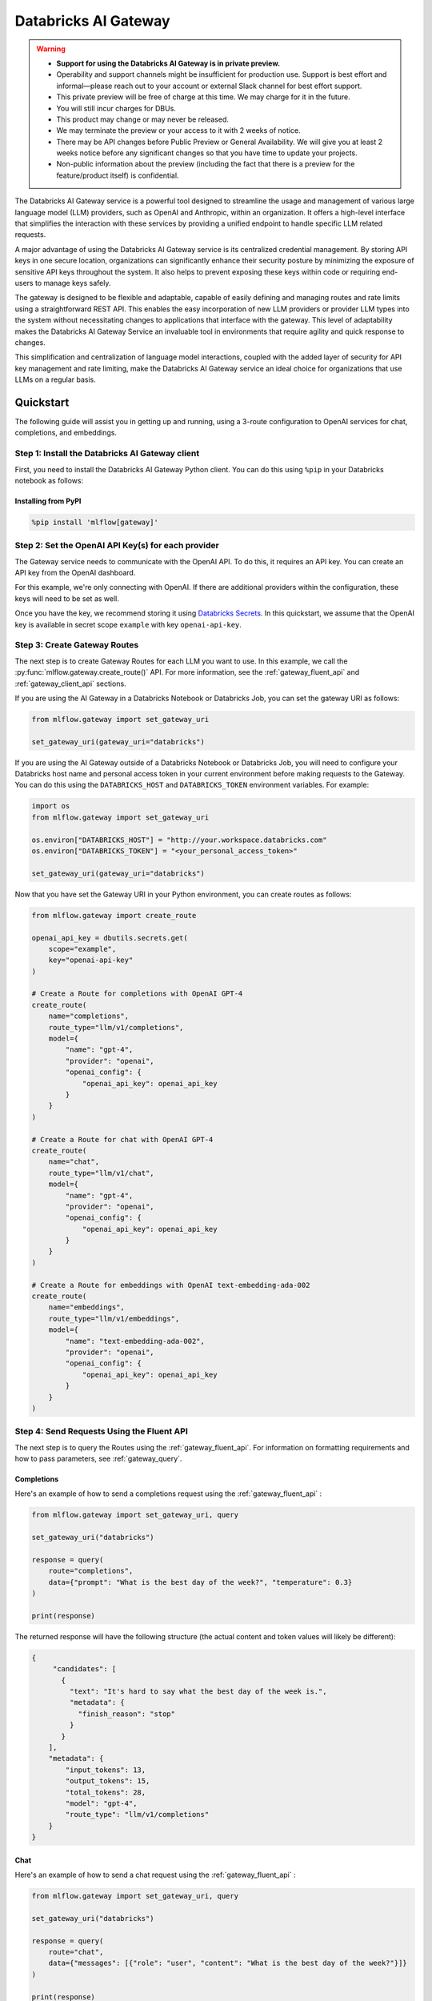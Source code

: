 .. _gateway:

=====================
Databricks AI Gateway
=====================

.. warning::

    - **Support for using the Databricks AI Gateway is in private preview.**
    - Operability and support channels might be insufficient for production use. Support is best
      effort and informal—please reach out to your account or external Slack channel for best
      effort support.
    - This private preview will be free of charge at this time. We may charge for it in the future.
    - You will still incur charges for DBUs.
    - This product may change or may never be released.
    - We may terminate the preview or your access to it with 2 weeks of notice.
    - There may be API changes before Public Preview or General Availability. We will give you at
      least 2 weeks notice before any significant changes so that you have time to update your
      projects.
    - Non-public information about the preview (including the fact that there is a preview for the
      feature/product itself) is confidential.

The Databricks AI Gateway service is a powerful tool designed to streamline the usage and management of
various large language model (LLM) providers, such as OpenAI and Anthropic, within an organization.
It offers a high-level interface that simplifies the interaction with these services by providing
a unified endpoint to handle specific LLM related requests.

A major advantage of using the Databricks AI Gateway service is its centralized credential management.
By storing API keys in one secure location, organizations can significantly enhance their
security posture by minimizing the exposure of sensitive API keys throughout the system. It also
helps to prevent exposing these keys within code or requiring end-users to manage keys safely.

The gateway is designed to be flexible and adaptable, capable of easily defining and managing routes and
rate limits using a straightforward REST API. This enables the easy incorporation
of new LLM providers or provider LLM types into the system without necessitating changes to
applications that interface with the gateway. This level of adaptability makes the Databricks AI Gateway
Service an invaluable tool in environments that require agility and quick response to changes.

This simplification and centralization of language model interactions, coupled with the added
layer of security for API key management and rate limiting, make the Databricks AI Gateway service an
ideal choice for organizations that use LLMs on a regular basis.

.. _gateway-quickstart:

Quickstart
==========

The following guide will assist you in getting up and running, using a 3-route configuration to
OpenAI services for chat, completions, and embeddings.

Step 1: Install the Databricks AI Gateway client
------------------------------------------------
First, you need to install the Databricks AI Gateway Python client. You can do this using ``%pip`` in
your Databricks notebook as follows:

Installing from PyPI
~~~~~~~~~~~~~~~~~~~~

.. code-block:: sh

    %pip install 'mlflow[gateway]'

Step 2: Set the OpenAI API Key(s) for each provider
---------------------------------------------------
The Gateway service needs to communicate with the OpenAI API. To do this, it requires an API key.
You can create an API key from the OpenAI dashboard.

For this example, we're only connecting with OpenAI. If there are additional providers within the
configuration, these keys will need to be set as well.

Once you have the key, we recommend storing it using
`Databricks Secrets <https://docs.databricks.com/security/secrets/index.html>`_. In this quickstart,
we assume that the OpenAI key is available in secret scope ``example`` with key ``openai-api-key``.

Step 3: Create Gateway Routes
------------------------------
The next step is to create Gateway Routes for each LLM you want to use. In this example, we call
the :py:func:`mlflow.gateway.create_route()` API. For more information, see the
:ref:`gateway_fluent_api` and :ref:`gateway_client_api` sections.

If you are using the AI Gateway in a Databricks Notebook or Databricks Job, you can set the gateway URI as follows:

.. code-block:: python

    from mlflow.gateway import set_gateway_uri

    set_gateway_uri(gateway_uri="databricks")

If you are using the AI Gateway outside of a Databricks Notebook or Databricks Job, you will need to configure
your Databricks host name and personal access token in your current environment before making requests to
the Gateway. You can do this using the ``DATABRICKS_HOST`` and ``DATABRICKS_TOKEN`` environment variables.
For example:

.. code-block:: python

    import os
    from mlflow.gateway import set_gateway_uri

    os.environ["DATABRICKS_HOST"] = "http://your.workspace.databricks.com"
    os.environ["DATABRICKS_TOKEN"] = "<your_personal_access_token>"

    set_gateway_uri(gateway_uri="databricks")

Now that you have set the Gateway URI in your Python environment, you can create routes as follows:

.. code-block:: python

    from mlflow.gateway import create_route

    openai_api_key = dbutils.secrets.get(
        scope="example",
        key="openai-api-key"
    )

    # Create a Route for completions with OpenAI GPT-4
    create_route(
        name="completions",
        route_type="llm/v1/completions",
        model={
            "name": "gpt-4",
            "provider": "openai",
            "openai_config": {
                "openai_api_key": openai_api_key
            }
        }
    )

    # Create a Route for chat with OpenAI GPT-4
    create_route(
        name="chat",
        route_type="llm/v1/chat",
        model={
            "name": "gpt-4",
            "provider": "openai",
            "openai_config": {
                "openai_api_key": openai_api_key
            }
        }
    )

    # Create a Route for embeddings with OpenAI text-embedding-ada-002
    create_route(
        name="embeddings",
        route_type="llm/v1/embeddings",
        model={
            "name": "text-embedding-ada-002",
            "provider": "openai",
            "openai_config": {
                "openai_api_key": openai_api_key
            }
        }
    )


Step 4: Send Requests Using the Fluent API
------------------------------------------

The next step is to query the Routes using the :ref:`gateway_fluent_api`.
For information on formatting requirements and how to pass parameters, see :ref:`gateway_query`.

Completions
~~~~~~~~~~~
Here's an example of how to send a completions request using the :ref:`gateway_fluent_api` :

.. code-block:: python

    from mlflow.gateway import set_gateway_uri, query

    set_gateway_uri("databricks")

    response = query(
        route="completions",
        data={"prompt": "What is the best day of the week?", "temperature": 0.3}
    )

    print(response)

The returned response will have the following structure (the actual content and token values will likely be different):

.. code-block:: python

    {
         "candidates": [
           {
             "text": "It's hard to say what the best day of the week is.",
             "metadata": {
               "finish_reason": "stop"
             }
           }
        ],
        "metadata": {
            "input_tokens": 13,
            "output_tokens": 15,
            "total_tokens": 28,
            "model": "gpt-4",
            "route_type": "llm/v1/completions"
        }
    }


Chat
~~~~
Here's an example of how to send a chat request using the :ref:`gateway_fluent_api` :

.. code-block:: python

    from mlflow.gateway import set_gateway_uri, query

    set_gateway_uri("databricks")

    response = query(
        route="chat",
        data={"messages": [{"role": "user", "content": "What is the best day of the week?"}]}
    )

    print(response)

The returned response will have the following structure (the actual content and token values will likely be different):

.. code-block:: python

    {
        "candidates": [
            {
                "message": {
                    "role": "assistant",
                    "content": "\n\nIt's hard to say what the best day of the week is.",
                },
                "metadata": {"finish_reason": "stop"}
            }
        ],
        "metadata": {
            "input_tokens": 13,
            "output_tokens": 15,
            "total_tokens": 28,
            "model": "gpt-4",
            "route_type": "llm/v1/completions"
        }
    }

Embeddings
~~~~~~~~~~

Here's an example of how to send an embeddings request using the :ref:`gateway_fluent_api` :

.. code-block:: python

    from mlflow.gateway import set_gateway_uri, query

    set_gateway_uri("databricks")

    response = query(
        route="embeddings",
        data={"text": ["Example text to embed"]}
    )

    print(response)

The returned response will have the following structure (the actual content and token values will likely be different):

.. code-block:: python

    {
        "embeddings": [
          0.010169279,
          -0.0053696977,
          -0.018654726,
          -0.03396831,
          3.1851505e-05,
          -0.03341145,
          -0.023189139,
          ...
        ],
        "metadata": {
            "input_tokens": 6,
            "total_tokens": 6,
            "model": "text-embedding-ada-002",
            "route_type": "llm/v1/embeddings"
        }
    }

Step 5: Send Requests Using the Client API
------------------------------------------
See the :ref:`gateway_client_api` section for further information.

Step 6: Send Requests to Routes via REST API
--------------------------------------------
See the :ref:`REST examples <gateway_rest_api>` section for further information.

Step 7: Compare Provider Models
-------------------------------
Here's an example of adding and querying a new model from a different provider - in this case
Anthropic - to determine which model is better for a given use case. We assume that the
Anthropic API key is stored in `Databricks Secrets <https://docs.databricks.com/security/secrets/index.html>`_
with scope ``example`` and key ``anthropic-api-key``.

.. code-block:: python

    from mlflow.gateway import set_gateway_uri, create_route, query

    set_gateway_uri("databricks")

    anthropic_api_key = dbutils.secrets.get(
        scope="example",
        key="anthropic-api-key"
    )

    # Create a Route for completions with OpenAI GPT-4
    create_route(
        name="claude-completions",
        route_type="llm/v1/completions",
        model={
            "name": "claude-v1.3",
            "provider": "anthropic",
            "anthropic_config": {
                "anthropic_api_key": anthropic_api_key
            }
        }
    )

    completions_response = query(
        route="claude-completions",
        data={"prompt": "What is MLflow? Be concise.", "temperature": 0.3}
    )

The returned response will have the following structure (the actual content and token values will likely be different):

.. code-block:: python

    {
        "candidates": [
            {
                "text": "MLflow is an open source platform for machine learning...",
                "metadata": {
                    "finish_reason": "stop"
                }
            }
        ],
        "metadata": {
            "input_tokens": 8,
            "output_tokens": 15,
            "total_tokens": 23,
            "model": "claude-v1.3",
            "route_type": "llm/v1/completions"
        }
    }

Finally, if you no longer need a route, you can delete it using the
:py:func:`mlflow.gateway.delete_route` API. For more information, see the
:ref:`gateway_fluent_api` and :ref:`gateway_client_api` sections.

Step 8: Use AI Gateway routes for model development
---------------------------------------------------

Now that you have created several AI Gateway routes, you can create MLflow Models that query these
routes to build application-specific logic using techniques like prompt engineering. For more
information, see :ref:`AI Gateway and MLflow Models <gateway_mlflow_models>`.

Step 9: Set rate limits on AI Gateway routes
--------------------------------------------------

After you created AI Gateway routes, you can set rate limits on AI Gateway routes for cost control,
ensuring production availability and fair sharing.  For example:

.. code-block:: python

    from mlflow.gateway import set_limits
    # Set a per user limit (5 calls per minute) for the route created
    set_limits(
        route="completions",
        limits=[
            {
                "key": "user",
                "calls": "5",
                "renewal_period": "minute"
            }
        ]
    )

For more details, see :ref:`rate_limits` sections.

.. _gateway-concepts:

Concepts
========

There are several concepts that are referred to within the Databricks AI Gateway APIs, the configuration definitions, examples, and documentation.
Becoming familiar with these terms will help in configuring new endpoints (routes) and ease the use of the interface APIs for the AI Gateway.

.. _providers:

Providers
---------
The Databricks AI Gateway is designed to support a variety of model providers.
A provider represents the source of the machine learning models, such as OpenAI, Anthropic, and so on.
Each provider has its specific characteristics and configurations that are encapsulated within the model part of a route in the Databricks AI Gateway.

Supported Provider Models
~~~~~~~~~~~~~~~~~~~~~~~~~
The table below presents a non-exhaustive list of models and a corresponding route type within the Databricks AI Gateway.
With the rapid development of LLMs, there is no guarantee that this list will be up to date at all times. However, the associations listed
below can be used as a helpful guide when configuring a given route for any newly released model types as they become available with a given provider.
Customers are responsible for ensuring compliance with applicable model licenses.

.. list-table::
   :header-rows: 1

   * - Route Type
     - Provider
     - Model Examples
     - Supported
   * - llm/v1/completions
     - OpenAI
     - gpt-3.5-turbo, gpt-4
     - Yes
   * - llm/v1/completions
     - MosaicML
     - mpt-7b-instruct, mpt-30b-instruct, llama2-70b-chat†
     - Yes
   * - llm/v1/completions
     - Anthropic
     - claude-1, claude-1.3-100k
     - Yes
   * - llm/v1/completions
     - Cohere
     - command, command-light-nightly
     - Yes
   * - llm/v1/completions
     - Azure OpenAI
     - text-davinci-003, gpt-35-turbo
     - Yes
   * - llm/v1/completions
     - Databricks Model Serving
     - Endpoints with compatible schemas
     - Yes
   * - llm/v1/chat
     - OpenAI
     - gpt-3.5-turbo, gpt-4
     - Yes
   * - llm/v1/chat
     - MosaicML
     -
     - No
   * - llm/v1/chat
     - Anthropic
     -
     - No
   * - llm/v1/chat
     - Cohere
     -
     - No
   * - llm/v1/chat
     - Azure OpenAI
     - gpt-35-turbo, gpt-4
     - Yes
   * - llm/v1/chat
     - Databricks Model Serving
     -
     - No
   * - llm/v1/embeddings
     - OpenAI
     - text-embedding-ada-002
     - Yes
   * - llm/v1/embeddings
     - MosaicML
     - instructor-large, instructor-xl
     - Yes
   * - llm/v1/embeddings
     - Anthropic
     -
     - No
   * - llm/v1/embeddings
     - Cohere
     - embed-english-v2.0, embed-multilingual-v2.0
     - Yes
   * - llm/v1/embeddings
     - Azure OpenAI
     - text-embedding-ada-002
     - Yes
   * - llm/v1/embeddings
     - Databricks Model Serving
     - Endpoints with compatible schemas
     - Yes

† Llama 2 is licensed under the [LLAMA 2 Community License](https://ai.meta.com/llama/license/), Copyright © Meta Platforms, Inc. All Rights Reserved.

When creating a route, the provider field is used to specify the name
of the provider for that model. This is a string value that needs to correspond to a provider
the Databricks AI Gateway supports.

Here's an example demonstrating how a provider is specified when creating a route with the
:py:func:`mlflow.gateway.create_route` API:

.. code-block:: python

    create_route(
        name="chat",
        route_type="llm/v1/chat",
        model={
            "name": "gpt-4",
            "provider": "openai",
            "openai_config": {
                "openai_api_key": "<YOUR_OPENAI_API_KEY>"
            }
        }
    )

In the above example, ``openai`` is the `provider` for the model.

As of now, the Databricks AI Gateway supports the following providers:

* **openai**: This is used for models offered by `OpenAI <https://platform.openai.com/>`_ and the `Azure <https://learn.microsoft.com/en-gb/azure/cognitive-services/openai/>`_ integrations for Azure OpenAI and Azure OpenAI with AAD.
* **mosaicml**: This is used for models offered by `MosaicML <https://docs.mosaicml.com/en/latest/>`_.
* **anthropic**: This is used for models offered by `Anthropic <https://docs.anthropic.com/claude/docs>`_.
* **cohere**: This is used for models offered by `Cohere <https://docs.cohere.com/docs>`_.
* **databricks-model-serving**: This is used for Databricks Model Serving endpoints with compatible schemas. See :ref:`config_databricks_model_serving`.

More providers are being added continually. Check the latest version of the Databricks AI Gateway Docs for the
most up-to-date list of supported providers.

Remember, the provider you specify must be one that the Databricks AI Gateway supports. If the provider
is not supported, the Gateway will return an error when trying to route requests to that provider.

.. _routes:

Routes
------

`Routes` are central to how the Databricks AI Gateway functions. Each route acts as a proxy endpoint for the
user, forwarding requests to its configured :ref:`provider <providers>`.

A route in the Databricks AI Gateway consists of the following fields:

* **name**: This is the unique identifier for the route. This will be part of the URL when making API calls via the Databricks AI Gateway.

* **route_type**: The type of the route corresponds to the type of language model interaction you desire. For instance, ``llm/v1/completions`` for text completion operations, ``llm/v1/embeddings`` for text embeddings, and ``llm/v1/chat`` for chat operations.

  - "llm/v1/completions"
  - "llm/v1/chat"
  - "llm/v1/embeddings"

* **model**: Defines the model to which this route will forward requests. The model contains the following details:

    * **provider**: Specifies the name of the :ref:`provider <providers>` for this model. For example, ``openai`` for OpenAI's ``GPT-3.5`` models.

      - "openai"
      - "mosaicml"
      - "anthropic"
      - "cohere"
      - "azure" / "azuread"

    * **name**: The name of the model to use. For example, ``gpt-3.5-turbo`` for OpenAI's ``GPT-3.5-Turbo`` model.
    * **config**: Contains any additional configuration details required for the model. This includes specifying the API base URL and the API key. See :ref:`configure_route_provider`.

  .. important::

      When specifying a model, it is critical that the provider supports the model you are requesting.
      For instance, ``openai`` as a provider supports models like ``text-embedding-ada-002``, but other providers
      may not. If the model is not supported by the provider, the Databricks AI Gateway will return an HTTP 4xx error
      when trying to route requests to that model.

Remember, the model you choose directly affects the results of the responses you'll get from the
API calls. Therefore, choose a model that fits your use-case requirements. For instance,
for generating conversational responses, you would typically choose a chat model.
Conversely, for generating embeddings of text, you would choose an embedding model.

Here's an example of route creation with the :py:func:`mlflow.gateway.create_route` API:

.. code-block:: python

    create_route(
        name="embeddings",
        route_type="llm/v1/embeddings",
        model={
            "name": "text-embedding-ada-002",
            "provider": "openai",
            "openai_config": {
                "openai_api_key": "<YOUR_OPENAI_API_KEY>"
            }
        }
    )

In the example above, a request sent to the embeddings route would be forwarded to the
``text-embedding-ada-002`` model provided by ``openai``.

.. _configure_route_provider:

Configuring the Provider for a Route
~~~~~~~~~~~~~~~~~~~~~~~~~~~~~~~~~~~~
When creating a Route, it's important to supply the required configurations for the specified
:ref:`provider <providers>`. This section provides an overview of the configuration parameters
available for each provider.

Provider-Specific Configuration Parameters
^^^^^^^^^^^^^^^^^^^^^^^^^^^^^^^^^^^^^^^^^^

OpenAI
++++++

+-------------------------+----------+-------------------------------+-------------------------------------------------------------+
| Configuration Parameter | Required | Default                       | Description                                                 |
+=========================+==========+===============================+=============================================================+
| **openai_api_key**      | Yes      |                               | This is the API key for the OpenAI service.                 |
+-------------------------+----------+-------------------------------+-------------------------------------------------------------+
| **openai_api_type**     | No       |                               | This is an optional field to specify the type of OpenAI API |
|                         |          |                               | to use.                                                     |
+-------------------------+----------+-------------------------------+-------------------------------------------------------------+
| **openai_api_base**     | No       | `https://api.openai.com/v1`   | This is the base URL for the OpenAI API.                    |
+-------------------------+----------+-------------------------------+-------------------------------------------------------------+
| **openai_api_version**  | No       |                               | This is an optional field to specify the OpenAI API         |
|                         |          |                               | version.                                                    |
+-------------------------+----------+-------------------------------+-------------------------------------------------------------+
| **openai_organization** | No       |                               | This is an optional field to specify the organization in    |
|                         |          |                               | OpenAI.                                                     |
+-------------------------+----------+-------------------------------+-------------------------------------------------------------+

MosaicML
+++++++++

+-------------------------+----------+--------------------------+-------------------------------------------------------+
| Configuration Parameter | Required | Default                  | Description                                           |
+=========================+==========+==========================+=======================================================+
| **mosaicml_api_key**    | Yes      | N/A                      | This is the API key for the MosaicML service.         |
+-------------------------+----------+--------------------------+-------------------------------------------------------+


Cohere
++++++

+-------------------------+----------+--------------------------+-------------------------------------------------------+
| Configuration Parameter | Required | Default                  | Description                                           |
+=========================+==========+==========================+=======================================================+
| **cohere_api_key**      | Yes      | N/A                      | This is the API key for the Cohere service.           |
+-------------------------+----------+--------------------------+-------------------------------------------------------+


Anthropic
+++++++++

+-------------------------+----------+--------------------------+-------------------------------------------------------+
| Configuration Parameter | Required | Default                  | Description                                           |
+=========================+==========+==========================+=======================================================+
| **anthropic_api_key**   | Yes      | N/A                      | This is the API key for the Anthropic service.        |
+-------------------------+----------+--------------------------+-------------------------------------------------------+

Azure OpenAI
++++++++++++

Azure provides two different mechanisms for integrating with OpenAI, each corresponding to a different type of security validation. One relies on an access token for validation, referred to as ``azure``, while the other uses Azure Active Directory (Azure AD) integration for authentication, termed as ``azuread``.

To match your user's interaction and security access requirements, adjust the ``openai_api_type`` parameter to represent the preferred security validation model. This will ensure seamless interaction and reliable security for your Azure-OpenAI integration.

+----------------------------+----------+---------+-----------------------------------------------------------------------------------------------+
| Configuration Parameter    | Required | Default | Description                                                                                   |
+============================+==========+=========+===============================================================================================+
| **openai_api_key**         | Yes      |         | This is the API key for the Azure OpenAI service.                                             |
+----------------------------+----------+---------+-----------------------------------------------------------------------------------------------+
| **openai_api_type**        | Yes      |         | This field must be either ``azure`` or ``azuread`` depending on the security access protocol. |
+----------------------------+----------+---------+-----------------------------------------------------------------------------------------------+
| **openai_api_base**        | Yes      |         | This is the base URL for the Azure OpenAI API service provided by Azure.                      |
+----------------------------+----------+---------+-----------------------------------------------------------------------------------------------+
| **openai_api_version**     | Yes      |         | The version of the Azure OpenAI service to utilize, specified by a date.                      |
+----------------------------+----------+---------+-----------------------------------------------------------------------------------------------+
| **openai_deployment_name** | Yes      |         | This is the name of the deployment resource for the Azure OpenAI service.                     |
+----------------------------+----------+---------+-----------------------------------------------------------------------------------------------+
| **openai_organization**    | No       |         | This is an optional field to specify the organization in OpenAI.                              |
+----------------------------+----------+---------+-----------------------------------------------------------------------------------------------+

The following example demonstrates how to create a route with Azure OpenAI:

.. code-block:: python

    create_route(
        name="completions",
        route_type="llm/v1/completions",
        model={
            "name": "gpt-35-turbo",
            "provider": "openai",
            "openai_config": {
                "openai_api_type": "azuread"
                "openai_api_key": "<YOUR_AZURE_OPENAI_API_KEY>"
                "openai_deployment_name": "{your_azure_openai_deployment_name}"
                "openai_api_base": "https://{your_azure_openai_resource_name}-azureopenai.openai.azure.com/"
                "openai_api_version": "2023-05-15"
            }
        }
    )

.. note::

    Azure OpenAI has distinct features as compared with the direct OpenAI service. For an overview, please see `the comparison documentation <https://learn.microsoft.com/en-gb/azure/cognitive-services/openai/how-to/switching-endpoints>`_.

.. _databricks_serving_provider_fields:

Databricks Model Serving (open source models)
+++++++++++++++++++++++++++++++++++++++++++++

+-------------------------------+----------+--------------------------+-------------------------------------------------------+
| Configuration Parameter       | Required | Default                  | Description                                           |
+===============================+==========+==========================+=======================================================+
|                               |          |                          | A Databricks access token corresponding to a user or  |
| **databricks_api_token**      | Yes      | N/A                      | service principal that has **Can Query** access to the|
|                               |          |                          | Model Serving endpoint associated with the route.     |
+-------------------------------+----------+--------------------------+-------------------------------------------------------+
| **databricks_workspace_url**  | Yes      | N/A                      | The URL of the workspace containing the Model Serving |
|                               |          |                          | endpoint associated with the route.                   |
+-------------------------------+----------+--------------------------+-------------------------------------------------------+

The following example demonstrates how to create a route with a Databricks Model Serving endpoint:

.. code-block:: python

    create_route(
        name="databricks-completions",
        route_type="llm/v1/completions",
        model={
            "name": "mpt-7b-instruct",
            "provider": "databricks-model-serving",
            "openai_config": {
                "databricks_api_token": "<YOUR_DATABRICKS_ACCESS_TOKEN>"
                "databricks_workspace_url": "<URL_OF_DATABRICKS_WORKSPACE_CONTAINING_ENDPOINT>"
            }
        }
    )

For more information about creating routes with Databricks Model Serving endpoints, see :ref:`config_databricks_model_serving`.

.. _rate_limits:

Rate Limits on AI Gateway Routes
================================

The parameters for define a rate limit are:

+-------------------------------+----------------+----------+---------------+-------------------------------------------------------+
| Limit Parameter               | Type           | Required | Default       | Description                                           |
+===============================+================+==========+===============+=======================================================+
| **key**                       | string         | No       | route         | The limit key defines whether the rate limit is per   |
|                               |                |          |               | databricks user or per route (across all users).      |
|                               |                |          |               | Allowed options are: user, route.                     |
+-------------------------------+----------------+----------+---------------+-------------------------------------------------------+
| **calls**                     | integer        | Yes      | N/A           | The maximum total number of calls allowed during the  |
|                               |                |          |               | time interval specified in renewal_period.            |
|                               |                |          |               | Must be non-negative integer.                         |
+-------------------------------+----------------+----------+---------------+-------------------------------------------------------+
| **renewal_period**            | string         | Yes      | N/A           | The length in seconds of the sliding window during    |
|                               |                |          |               | which the number of allowed requests should not exceed|
|                               |                |          |               | the value specified in calls. Allowed option: minute. |
+-------------------------------+----------------+----------+---------------+-------------------------------------------------------+

The following example demonstrates how to set a per user limit and per route limit on an existing route and how to get existing limits of a route:

.. code-block:: python

    from mlflow.gateway import set_limits, get_limits
    set_limits(
        route="my-route",
        limits=[
            // You can define multiple limits on a route
            {
                // 5 calls per user per minute
                "key": "user",
                "calls": 5,
                "renewal_period": "minute"
            },
            {
                // 50 calls per minute for all users
                "calls": 50,
                "renewal_period": "minute"
            }
        ]
    )
    get_limits(
        route="my-route"
    )

For more details on how to set limits and get limits via APIs, please see :ref:`gateway_fluent_api`,
:ref:`gateway_client_api` and :ref:`gateway_rest_api`.

.. _gateway_query:

Querying the AI Gateway
=======================

Once the Databricks AI Gateway server has been configured and started, it is ready to receive traffic from users.

.. _standard_query_parameters:

Standard Query Parameters
-------------------------

The Databricks AI Gateway defines standard parameters for chat, completions, and embeddings that can be
used when querying any route regardless of its provider. Each parameter has a standard range and
default value. When querying a route with a particular provider, the Databricks AI Gateway automatically
scales parameter values according to the provider's value ranges for that parameter.

.. important::

  When querying an AI Gateway Route with the ``databricks-model-serving`` provider, some of the
  the standard query parameters may be ignored depending on whether or not the Databricks Model
  Serving endpoint supports them. All of the parameters marked **required** are guaranteed to
  be supported. For more information, see :ref:`config_databricks_model_serving`.

Completions
~~~~~~~~~~~

The standard parameters for completions routes with type ``llm/v1/completions`` are:

+-------------------------------+----------------+----------+---------------+-------------------------------------------------------+
| Query Parameter               | Type           | Required | Default       | Description                                           |
+===============================+================+==========+===============+=======================================================+
| **prompt**                    | string         | Yes      | N/A           | The prompt for which to generate completions.         |
+-------------------------------+----------------+----------+---------------+-------------------------------------------------------+
| **candidate_count**           | integer        | No       | 1             | The number of completions to generate for the         |
|                               |                |          |               | specified prompt, between 1 and 5.                    |
+-------------------------------+----------------+----------+---------------+-------------------------------------------------------+
| **temperature**               | float          | No       | 0.0           | The sampling temperature to use, between 0 and 1.     |
|                               |                |          |               | Higher values will make the output more random, and   |
|                               |                |          |               | lower values will make the output more deterministic. |
+-------------------------------+----------------+----------+---------------+-------------------------------------------------------+
| **max_tokens**                | integer        | No       | infinity      | The maximum completion length, between 1 and infinity |
|                               |                |          |               | (unlimited).                                          |
+-------------------------------+----------------+----------+---------------+-------------------------------------------------------+
| **stop**                      | array[string]  | No       | []            | Sequences where the model should stop generating      |
|                               |                |          |               | tokens and return the completion.                     |
+-------------------------------+----------------+----------+---------------+-------------------------------------------------------+

Chat
~~~~

The standard parameters for completions routes with type ``llm/v1/chat`` are:

+-------------------------------+----------------+----------+---------------+-------------------------------------------------------+
| Query Parameter               | Type           | Required | Default       | Description                                           |
+===============================+================+==========+===============+=======================================================+
| **messages**                  | array[message] | Yes      | N/A           | A list of messages in a conversation from which to    |
|                               |                |          |               | a new message (chat completion). For information      |
|                               |                |          |               | about the message structure, see                      |
|                               |                |          |               | :ref:`chat_message_structure`.                        |
+-------------------------------+----------------+----------+---------------+-------------------------------------------------------+
| **candidate_count**           | integer        | No       | 1             | The number of chat completions to generate for the    |
|                               |                |          |               | specified prompt, between 1 and 5.                    |
+-------------------------------+----------------+----------+---------------+-------------------------------------------------------+
| **temperature**               | float          | No       | 0.0           | The sampling temperature to use, between 0 and 1.     |
|                               |                |          |               | Higher values will make the output more random, and   |
|                               |                |          |               | lower values will make the output more deterministic. |
+-------------------------------+----------------+----------+---------------+-------------------------------------------------------+
| **max_tokens**                | integer        | No       | infinity      | The maximum completion length, between 1 and infinity |
|                               |                |          |               | (unlimited).                                          |
+-------------------------------+----------------+----------+---------------+-------------------------------------------------------+
| **stop**                      | array[string]  | No       | []            | Sequences where the model should stop generating      |
|                               |                |          |               | tokens and return the chat completion.                |
+-------------------------------+----------------+----------+---------------+-------------------------------------------------------+

.. _chat_message_structure:

Messages
^^^^^^^^

Each chat message is a string dictionary containing the following fields:

+-------------------------------+----------+--------------------------+-------------------------------------------------------+
| Field Name                    | Required | Default                  | Description                                           |
+===============================+==========+==========================+=======================================================+
| **role**                      | Yes      | N/A                      | The role of the conversation participant who sent the |
|                               |          |                          | message. Must be one of: ``"system"``, ``"user"``, or |
|                               |          |                          | ``"assistant"``.                                      |
+-------------------------------+----------+--------------------------+-------------------------------------------------------+
| **content**                   | Yes      | N/A                      | The message content.                                  |
+-------------------------------+----------+--------------------------+-------------------------------------------------------+

Embeddings
~~~~~~~~~~

The standard parameters for completions routes with type ``llm/v1/embeddings`` are:

+-------------------------------+----------------+----------+---------------+-------------------------------------------------------+
| Query Parameter               | Type           | Required | Default       | Description                                           |
+===============================+================+==========+===============+=======================================================+
| **text**                      | string         | Yes      | N/A           | A string or list of strings for which to generate     |
|                               | or             |          |               | embeddings.                                           |
|                               | array[string]  |          |               |                                                       |
+-------------------------------+----------------+----------+---------------+-------------------------------------------------------+

Additional Query Parameters
---------------------------
In addition to the :ref:`standard_query_parameters`, you can pass any additional parameters supported by the route's provider as part of your query. For example:

- ``logit_bias`` (supported by OpenAI, Cohere)
- ``top_k`` (supported by MosaicML, Anthropic, Cohere)
- ``frequency_penalty`` (supported by OpenAI, Cohere)
- ``presence_penalty`` (supported by OpenAI, Cohere)

The following parameters are not allowed:

- ``stream`` is not supported. Setting this parameter on any provider will not work currently.

Below is an example of submitting a query request to an Databricks AI Gateway route using additional parameters:

.. code-block:: python

    data = {
        "prompt": (
            "What would happen if an asteroid the size of "
            "a basketball encountered the Earth traveling at 0.5c?"
        ),
        "temperature": 0.5,
        "max_tokens": 1000,
        "candidate_count": 1,
        "frequency_penalty": 0.2,
        "presence_penalty": 0.2,
    }

    query(route="completions-gpt4", data=data)

The results of the query are:

.. code-block:: json

       {
         "candidates": [
           {
             "text": "If an asteroid the size of a basketball (roughly 24 cm in
             diameter) were to hit the Earth at 0.5 times the speed of light
             (approximately 150,000 kilometers per second), the energy released
             on impact would be enormous. The kinetic energy of an object moving
             at relativistic speeds is given by the formula: KE = (\\gamma - 1)
             mc^2 where \\gamma is the Lorentz factor given by...",
             "metadata": {
               "finish_reason": "stop"
             }
           }
         ],
         "metadata": {
           "input_tokens": 40,
           "output_tokens": 622,
           "total_tokens": 662,
           "model": "gpt-4-0613",
           "route_type": "llm/v1/completions"
         }
       }

MLflow Python Client APIs
-------------------------
:class:`MlflowGatewayClient <mlflow.gateway.client.MlflowGatewayClient>` is the user-facing client API that is used to interact with the Databricks AI Gateway.
It abstracts the HTTP requests to the Gateway via a simple, easy-to-use Python API.

The fluent API is a higher-level interface that supports setting the Gateway URI once and using simple functions to interact with the AI Gateway.

.. _gateway_fluent_api:

Fluent API
~~~~~~~~~~
For the ``fluent`` API, here are some examples:

1. Set the Gateway URI:

   Before using the Fluent API, the gateway URI must be set via :func:`set_gateway_uri() <mlflow.gateway.set_gateway_uri>`.

   If you are using the AI Gateway in a Databricks Notebook or Databricks Job, you can set the gateway URI as follows:

   .. code-block:: python

       from mlflow.gateway import set_gateway_uri

       set_gateway_uri(gateway_uri="databricks")

   If you are using the AI Gateway outside of a Databricks Notebook or Databricks Job, you will need to configure
   your Databricks host name and Databricks access token in your current environment before making requests to
   the Gateway. You can do this using the ``DATABRICKS_HOST`` and ``DATABRICKS_TOKEN`` environment variables.
   For example:

   .. code-block:: python

       import os
       from mlflow.gateway import set_gateway_uri

       os.environ["DATABRICKS_HOST"] = "http://your.workspace.databricks.com"
       os.environ["DATABRICKS_TOKEN"] = "<your_databricks_access_token>"

       set_gateway_uri(gateway_uri="databricks")

   Finally, you can also set the gateway URI using the ``MLFLOW_GATEWAY_URI`` environment variable, as an alternative
   to calling :func:`set_gateway_uri() <mlflow.gateway.set_gateway_uri>`.

2. Query a route:

   The :func:`query() <mlflow.gateway.query>` function queries the specified route and returns the response from the provider
   in a standardized format. The data structure you send in the query depends on the route.

   .. code-block:: python

      from mlflow.gateway import query

      response = query(
          "embeddings", {"text": ["It was the best of times", "It was the worst of times"]}
      )
      print(response)

3. Set rate limtis on a route:

   The :func:`set_limits() <mlflow.gateway.set_limits>` function set rate limits on a route.
   The data structure you send in the query is an array of limits, see :ref:`rate_limits`.

   .. code-block:: python

      from mlflow.gateway import set_limits
      response = set_limits(
          route = "my-route",
          limits = [
          {
               "key": "user",
               "calls": 5,
               "renewal_period": "minute"
          },
          {
               "calls": 50,
               "renewal_period": "minute"
          }
          ]
      )
      print(response)

4. Get rate limtis of a route:

   The :func:`get_limits() <mlflow.gateway.get_limits>` function set rate limits on a route.
   The data structure returned is an array of limits, see :ref:`rate_limits`.

   .. code-block:: python

      from mlflow.gateway import get_limits
       response = get_limits(
           route = "my-route"
       )
       print(response)

.. _gateway_client_api:

Client API
~~~~~~~~~~

To use the ``MlflowGatewayClient`` API, see the below examples for the available API methods:

1. Create an ``MlflowGatewayClient``

   If you are using the AI Gateway in a Databricks Notebook or Databricks Job, you can initialize
   the ``MlflowGatewayClient`` as follows:

   .. code-block:: python

       from mlflow.gateway import MlflowGatewayClient

       gateway_client = MlflowGatewayClient("databricks")

   If you are using the AI Gateway outside of a Databricks Notebook or Databricks Job, you will need to configure
   your Databricks host name and Databricks access token in your current environment before making requests to
   the Gateway. You can do this using the ``DATABRICKS_HOST`` and ``DATABRICKS_TOKEN`` environment variables.
   For example:

   .. code-block:: python

       import os
       from mlflow.gateway import MlflowGatewayClient


       os.environ["DATABRICKS_HOST"] = "http://your.workspace.databricks.com"
       os.environ["DATABRICKS_TOKEN"] = "<your_databricks_access_token>"

       gateway_client = MlflowGatewayClient("databricks")

2. List all routes:

   The :meth:`search_routes() <mlflow.gateway.client.MlflowGatewayClient.search_routes>` method returns a list of all routes.

   .. code-block:: python

       routes = gateway_client.search_routes()
       for route in routes:
           print(route)

3. Query a route:

   The :meth:`query() <mlflow.gateway.client.MlflowGatewayClient.query>` method submits a query to a configured provider route.
   The data structure you send in the query depends on the route.

   .. code-block:: python

       response = gateway_client.query(
           "chat", {"messages": [{"role": "user", "content": "Tell me a joke about rabbits"}]}
       )
       print(response)


Further route types will be added in the future.

4. Set rate limits on a route:

   The :meth:`set_limits() <mlflow.gateway.client.MlflowGatewayClient.set_limits>` method set rate limits on a route.
   The data structure you send is an array of limits, see :ref:`rate_limits`.

   .. code-block:: python

       response = gateway_client.set_limits(
           route = "my-route",
           limits = [
            {
                "key": "user",
                "calls": 5,
                "renewal_period": "minute"
            },
            {
                "calls": 50,
                "renewal_period": "minute"
            }
           ]
       )
       print(response)

5. Get rate limits of a route:

   The :meth:`get_limits() <mlflow.gateway.client.MlflowGatewayClient.get_limits>` method returns all rate limits of a route.
   The data structure returned is an array of limits, see :ref:`rate_limits`.

   .. code-block:: python
   
       response = gateway_client.get_limits(
           route = "my-route",
       )
       print(response)

.. _gateway_mlflow_models:

MLflow Models
~~~~~~~~~~~~~
You can also build and deploy MLflow Models that call the Databricks AI Gateway.
The example below demonstrates how to use an AI Gateway server from within a custom ``pyfunc`` model.

.. code-block:: python

    import os
    import pandas as pd
    import mlflow


    def predict(data):
        from mlflow.gateway import MlflowGatewayClient

        client = MlflowGatewayClient("databricks")
        prompt = "Translate the following input text from English to French: {input_text}"

        payload = data.to_dict(orient="records")
        return [
            client.query(
                route="completions-claude",
                data={
                    "prompt": prompt.format(input_text=input_text)
                }
            )["candidates"][0]["text"]
            for input_text in payload
        ]


    input_example = pd.DataFrame.from_dict(
        {"prompt": ["What is an LLM?", "AI is cool!"]}
    )
    signature = mlflow.models.infer_signature(
        input_example, ["Qu'est-ce qu'un LLM?", "L'IA est propre!"]
    )

    with mlflow.start_run():
        model_info = mlflow.pyfunc.log_model(
            python_model=predict,
            registered_model_name="anthropic_french_translator",
            artifact_path="anthropic_french_translator",
            input_example=input_example,
            signature=signature,
        )

    df = pd.DataFrame.from_dict(
        {
            "prompt": ["I like machine learning", "MLflow is awesome!"],
            "temperature": 0.6,
            "max_records": 500,
        }
    )

    loaded_model = mlflow.pyfunc.load_model(model_info.model_uri)

    print(loaded_model.predict(df))

This custom MLflow model can be used in the same way as any other MLflow model. It can be used within a ``spark_udf``, used with :func:`mlflow.evaluate`, or `deploy <https://mlflow.org/docs/latest/models.html#built-in-deployment-tools>`_ like any other model.

LangChain Integration
~~~~~~~~~~~~~~~~~~~~~
LangChain has `an integration for MLflow AI Gateway <https://python.langchain.com/docs/ecosystem/integrations/mlflow_ai_gateway>`_.
This integration enable users to use prompt engineering, retrieval augmented generation, and other
techniques with LLMs in the gateway.

.. code-block:: python

    import mlflow
    from langchain import LLMChain, PromptTemplate
    from langchain.llms import MlflowAIGateway

    gateway = MlflowAIGateway(
        gateway_uri="databricks",
        route="completions",
        params={
            "temperature": 0.0,
            "top_p": 0.1,
        },
    )

    llm_chain = LLMChain(
        llm=gateway,
        prompt=PromptTemplate(
            input_variables=["adjective"],
            template="Tell me a {adjective} joke",
        ),
    )
    result = llm_chain.run(adjective="funny")
    print(result)

    with mlflow.start_run():
        model_info = mlflow.langchain.log_model(chain, "model")

    model = mlflow.pyfunc.load_model(model_info.model_uri)
    print(model.predict([{"adjective": "funny"}]))


.. _gateway_query_serving_endpoint:

Querying the AI Gateway from Databricks Model Serving Endpoints
~~~~~~~~~~~~~~~~~~~~~~~~~~~~~~~~~~~~~~~~~~~~~~~~~~~~~~~~~~~~~~~
Once you have defined an :ref:`MLflow Model <gateway_mlflow_models>` that queries the AI Gateway,
you can deploy it to Databricks Model Serving. This enables you to deploy custom application
logic that depends on one or more LLMs in the AI Gateway, such as constructing an
application-specific prompt in response to user input and using it to query an LLM.

Building on the previous :ref:`gateway_mlflow_models` example, run the following steps
to deploy an MLflow Model that uses the AI Gateway to Databricks Model Serving:

1. Log and register your model with the following additional dependencies - ``pydantic<2`` and
   ``psutil``:

   .. code-block:: python

       with mlflow.start_run():
           model_info = mlflow.pyfunc.log_model(
               python_model=predict,
               registered_model_name="anthropic_french_translator",
               artifact_path="anthropic_french_translator",
               input_example=input_example,
               signature=signature,
               extra_pip_requirements=[
                   "pydantic<2",
                   "psutil"
               ]
           )

2. Follow the guide at
   https://docs.databricks.com/machine-learning/model-serving/store-env-variable-model-serving.html
   to create a Databricks Model Serving endpoint for your MLflow Registered Model with the
   following environment variables set:

   * ``DATABRICKS_HOST``: The URL of the Databricks workspace containing the AI Gateway route
     that your MLflow Model queries.
   * ``DATABRICKS_TOKEN``: A Databricks access token corresponding to a user or service principal
     with permission to query the AI Gateway route referenced by the MLflow Model.

   For example:

   .. code-block:: bash

       PUT /api/2.0/serving-endpoints/{name}/config

       {
           "served_models": [{
               "model_name": "anthropic_french_translator",
               "model_version": "1",
               "workload_size": "Small",
               "scale_to_zero_enabled": true,
               "env_vars": [
                   {
                       "env_var_name": "DATABRICKS_HOST"
                       "secret_scope": "my_secret_scope",
                       "secret_key": "my_databricks_host_secret_key"
                   },
                   {
                       "env_var_name": "DATABRICKS_TOKEN"
                       "secret_scope": "my_secret_scope",
                       "secret_key": "my_databricks_token_secret_key"
                   }
               ]
           }]
        }

.. _gateway_rest_api:

REST API
~~~~~~~~
The REST API allows you to send HTTP requests directly to the Databricks AI Gateway server. This is useful if you're not using Python or if you prefer to interact with the Gateway using HTTP directly.

Here are some examples for how you might use curl to interact with the Gateway:

1. Getting information about a particular route: ``GET /api/2.0/gateway/routes/{name}``

   This endpoint returns a serialized representation of the Route data structure.
   This provides information about the name and type, as well as the model details for the requested route endpoint.

   .. code-block:: bash

       curl \
         -X GET \
         -H "Authorization: Bearer <your_databricks_access_token>" \
         http://your.workspace.databricks.com/api/2.0/gateway/routes/<your_route_name>

   **Note:** Remember to replace ``<your_databricks_access_token>`` with your Databricks access token, ``http://your.workspace.databricks.com/``
   with your Databricks workspace URL, and ``<your_route_name>`` with your route name.

2. List all routes: ``GET /api/2.0/gateway/routes``

   This endpoint returns a list of all routes.

   .. code-block:: bash

       curl \
         -X GET \
         -H "Authorization: Bearer <your_databricks_access_token>" \
         http://your.workspace.databricks.com/api/2.0/gateway/routes

3. Querying a particular route: ``POST /gateway/{route}/invocations``

   This endpoint allows you to submit a query to a specified route. The data structure you send in the query depends on the route. Here are examples for the "completions", "chat", and "embeddings" routes:

   * ``Completions``

     .. code-block:: bash

         curl \
           -X POST \
           -H "Content-Type: application/json" \
           -H "Authorization: Bearer <your_databricks_access_token>" \
           -d '{"prompt": "Describe the probability distribution of the decay chain of U-235"}' \
           http://your.workspace.databricks.com/gateway/<your_completions_route>/invocations

   * ``Chat``

     .. code-block:: bash

         curl \
           -X POST \
           -H "Content-Type: application/json" \
           -H "Authorization: Bearer <your_databricks_access_token>" \
           -d '{"messages": [{"role": "user", "content": "Can you write a limerick about orange flavored popsicles?"}]}' \
           http://your.workspace.databricks.com/gateway/<your_chat_route>/invocations

   * ``Embeddings``

     .. code-block:: bash

         curl \
           -X POST \
           -H "Content-Type: application/json" \
           -H "Authorization: Bearer <your_databricks_access_token>" \
           -d '{"text": ["I'd like to return my shipment of beanie babies, please", "Can I please speak to a human now?"]}' \
           http://your.workspace.databricks.com/gateway/<your_embeddings_route>/invocations


Using MosaicML-hosted open source models with the AI Gateway
=================================================================================
AI Gateway also provides access to MosaicML’s open source models as hosted APIs.
These APIs provide fast and easy access to state-of-the-art open source models for rapid experimentation and
token-based pricing. MosaicML supports the ``Instructor-XL``, a 1.2B parameter instruction fine-tuned embedding model
by HKUNLP, and the ``Llama2-70b-Chat``† API which was trained on 2 trillion tokens and fine-tuned for dialogue, safety, and
helpfulness by Meta.

.. note::

    Llama 2 is licensed under the LLAMA 2 Community License, Copyright © Meta Platforms, Inc. All Rights Reserved.


To access these models via Gateway, you can create MosaicML routes like for the other providers.
The following example demonstrates how to create a route with MosaicML (for the Llama2-70b-Chat† model):

.. code-block:: python

    create_route(
        name="mosaicml-llama-completions",
        route_type="llm/v1/completions",
        model={
            "name": "llama2-70b-chat",
            "provider": "mosaicml",
            "mosaicml_config": {
                "mosaicml_api_key": "<YOUR_MOSAIC_API_KEY>"
            }
        }
    )

For the ``Instructor-XL`` embeddings model, the route can be created like so:

.. code-block:: python

    create_route(
            name="mosaicml-embeddings",
            route_type="llm/v1/embeddings",
            model={
                "name": "instructor-xl",
                "provider": "mosaicml",
                "mosaicml_config": {
                    "mosaicml_api_key": "<YOUR_MOSAIC_API_KEY>"
                }
            }
    )


To query these routes, you can use the :ref:`gateway_fluent_api`, for instance:

.. code-block:: python

    from mlflow.gateway import query

    response = query(
        route="mosaicml-llama-completions",
        data={
            "prompt": "What is MLflow?",
        }
    )
    print(response)

The :ref:`gateway_rest_api` can also be used.


.. _config_databricks_model_serving:

Using open source models with the AI Gateway (Databricks Model Serving Endpoints)
=================================================================================
The Databricks AI Gateway supports `Databricks Model Serving endpoints <https://docs.databricks.com/machine-learning/model-serving/create-manage-serving-endpoints.html>`_
as providers for the ``llm/v1/completions`` route type. These endpoints must accept the
:ref:`standard_query_parameters` that are marked **required**, and they must produce responses
in the following format:

.. code-block:: json

       {
         "candidates": [
            "Completion 1 text",
            "Completion 2 text",
            "..."
         ]
       }

For a detailed example of creating a Databricks Model Serving endpoint with a compatible
:ref:`MLflow Model Signature <model-signature>` and querying it through the AI Gateway,
see :ref:`gateway_databricks_model_serving_completions_example`.
